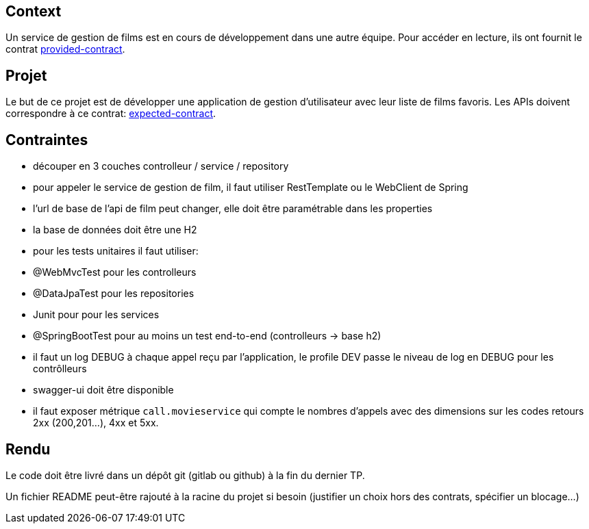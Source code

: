 == Context

Un service de gestion de films est en cours de développement dans une autre équipe.
Pour accéder en lecture, ils ont fournit le contrat link:provided-contract.yaml[provided-contract].

== Projet

Le but de ce projet est de développer une application de gestion d'utilisateur avec leur liste de films favoris.
Les APIs doivent correspondre à ce contrat: link:expected-contract.yaml[expected-contract].

== Contraintes

- découper en 3 couches controlleur / service / repository
- pour appeler le service de gestion de film, il faut utiliser RestTemplate ou le WebClient de Spring
- l'url de base de l'api de film peut changer, elle doit être paramétrable dans les properties
- la base de données doit être une H2
- pour les tests unitaires il faut utiliser:
  - @WebMvcTest pour les controlleurs
  - @DataJpaTest pour les repositories
  - Junit pour pour les services
  - @SpringBootTest pour au moins un test end-to-end (controlleurs -> base h2)
- il faut un log DEBUG à chaque appel reçu par l'application, le profile DEV passe le niveau de log en DEBUG pour les contrôlleurs
- swagger-ui doit être disponible
- il faut exposer métrique `call.movieservice` qui compte le nombres d'appels avec des dimensions sur les codes retours 2xx (200,201...), 4xx et 5xx.

== Rendu

Le code doit être livré dans un dépôt git (gitlab ou github) à la fin du dernier TP.

Un fichier README peut-être rajouté à la racine du projet si besoin (justifier un choix hors des contrats, spécifier un blocage...)
